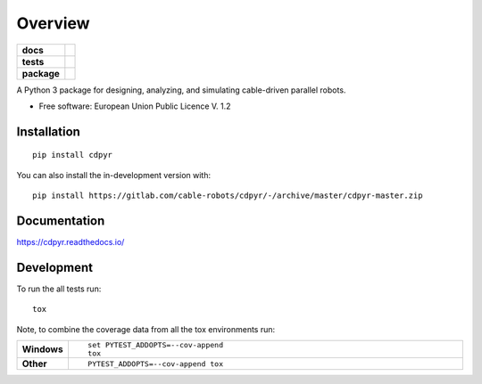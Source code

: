 ========
Overview
========

.. start-badges

.. list-table::
    :stub-columns: 1

    * - docs
      - |docs|
    * - tests
      - | |travis|
        |
    * - package
      - | |commits-since|
.. |docs| image:: https://readthedocs.org/projects/cdpyr/badge/?style=flat
    :target: https://readthedocs.org/projects/cdpyr
    :alt: Documentation Status

.. |travis| image:: https://api.travis-ci.org/cable-robots/cdpyr.svg?branch=master
    :alt: Travis-CI Build Status
    :target: https://travis-ci.org/cable-robots/cdpyr

.. |commits-since| image:: https://img.shields.io/github/commits-since/cable-robots/cdpyr/v1.0.dev0.svg
    :alt: Commits since latest release
    :target: https://github.com/cable-robots/cdpyr/compare/v1.0.dev0...master



.. end-badges

A Python 3 package for designing, analyzing, and simulating cable-driven parallel robots.

* Free software: European Union Public Licence V. 1.2

Installation
============

::

    pip install cdpyr

You can also install the in-development version with::

    pip install https://gitlab.com/cable-robots/cdpyr/-/archive/master/cdpyr-master.zip


Documentation
=============


https://cdpyr.readthedocs.io/


Development
===========

To run the all tests run::

    tox

Note, to combine the coverage data from all the tox environments run:

.. list-table::
    :widths: 10 90
    :stub-columns: 1

    - - Windows
      - ::

            set PYTEST_ADDOPTS=--cov-append
            tox

    - - Other
      - ::

            PYTEST_ADDOPTS=--cov-append tox
